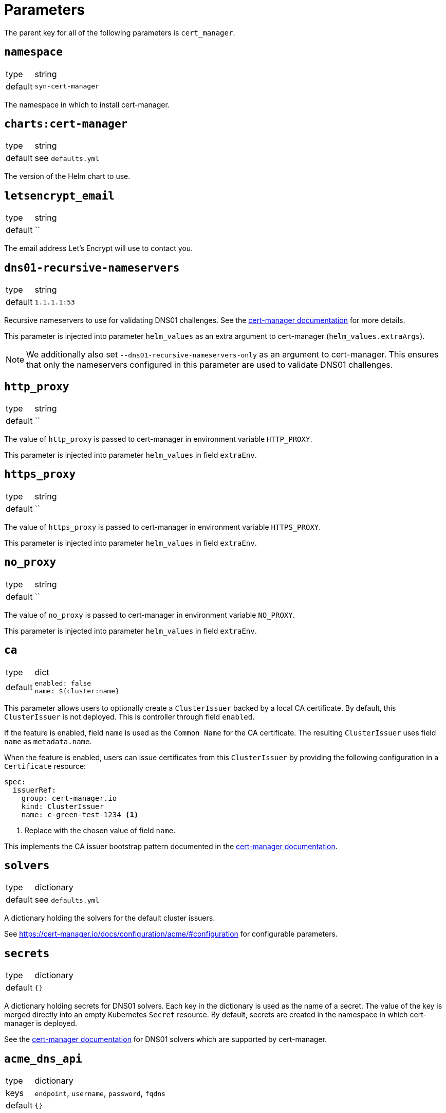 = Parameters

The parent key for all of the following parameters is `cert_manager`.

== `namespace`

[horizontal]
type:: string
default:: `syn-cert-manager`

The namespace in which to install cert-manager.

== `charts:cert-manager`

[horizontal]
type:: string
default:: see `defaults.yml`

The version of the Helm chart to use.

== `letsencrypt_email`

[horizontal]
type:: string
default:: ``

The email address Let's Encrypt will use to contact you.

== `dns01-recursive-nameservers`

[horizontal]
type:: string
default:: `1.1.1.1:53`

Recursive nameservers to use for validating DNS01 challenges.
See the https://cert-manager.io/docs/configuration/acme/dns01/#setting-nameservers-for-dns01-self-check[cert-manager documentation] for more details.

This parameter is injected into parameter `helm_values` as an extra argument to cert-manager (`helm_values.extraArgs`).

[NOTE]
====
We additionally also set `--dns01-recursive-nameservers-only` as an argument to cert-manager.
This ensures that only the nameservers configured in this parameter are used to validate DNS01 challenges.
====

== `http_proxy`

[horizontal]
type:: string
default:: ``

The value of `http_proxy` is passed to cert-manager in environment variable `HTTP_PROXY`.

This parameter is injected into parameter `helm_values` in field `extraEnv`.

== `https_proxy`

[horizontal]
type:: string
default:: ``

The value of `https_proxy` is passed to cert-manager in environment variable `HTTPS_PROXY`.

This parameter is injected into parameter `helm_values` in field `extraEnv`.

== `no_proxy`

[horizontal]
type:: string
default:: ``

The value of `no_proxy` is passed to cert-manager in environment variable `NO_PROXY`.

This parameter is injected into parameter `helm_values` in field `extraEnv`.

== `ca`

[horizontal]
type:: dict
default::
+
[source,yaml]
----
enabled: false
name: ${cluster:name}
----

This parameter allows users to optionally create a `ClusterIssuer` backed by a local CA certificate.
By default, this `ClusterIssuer` is not deployed.
This is controller through field `enabled`.

If the feature is enabled, field `name` is used as the `Common Name` for the CA certificate.
The resulting `ClusterIssuer` uses field `name` as `metadata.name`.

When the feature is enabled, users can issue certificates from this `ClusterIssuer` by providing the following configuration in a `Certificate` resource:

[source,yaml]
----
spec:
  issuerRef:
    group: cert-manager.io
    kind: ClusterIssuer
    name: c-green-test-1234 <1>
----
<1> Replace with the chosen value of field `name`.

This implements the CA issuer bootstrap pattern documented in the https://cert-manager.io/docs/configuration/selfsigned/#bootstrapping-ca-issuers[cert-manager documentation].

== `solvers`

[horizontal]
type:: dictionary
default:: see `defaults.yml`

A dictionary holding the solvers for the default cluster issuers.

See https://cert-manager.io/docs/configuration/acme/#configuration for configurable parameters.

== `secrets`

[horizontal]
type:: dictionary
default:: `{}`

A dictionary holding secrets for DNS01 solvers.
Each key in the dictionary is used as the name of a secret.
The value of the key is merged directly into an empty Kubernetes `Secret` resource.
By default, secrets are created in the namespace in which cert-manager is deployed.

See the https://cert-manager.io/docs/configuration/acme/dns01/[cert-manager documentation] for DNS01 solvers which are supported by cert-manager.

== `acme_dns_api`

[horizontal]
type:: dictionary
keys:: `endpoint`, `username`, `password`, `fqdns`
default:: `{}`

The component sets up a Job and Cronjob to register and check acme-dns client credentials if key `endpoint` is present and non-null in this parameter.
If key `endpoint` is missing or `null` the component doesn't configure the acme-dns client registration.

For a detailed explanation of how the self-registration works, see the xref:explanations/acme-dns-self-registration.adoc[acme-dns self-registration] documentation.

If key `endpoint` is present and non-null, the component expects that the other keys listed above are also present. The keys have the following meaning:

`endpoint`:: The HTTP API endpoint of the acme-dns instance
`username`:: The HTTP basic authorization username for the acme-dns instance `/register` endpoint
`password`:: The HTTP basic authorization password for the acme-dns instance `/register` endpoint.
We strongly recommend specifying the password as a Vault secret reference.
`fqdns`:: A list of FQDNs for which the acme-dns instance can be used to solve DNS01 challenges.
This list must contain at least one entry.

TIP: See xref:how-tos/dns01.acme[Using DNS01 challenges] for instructions to setup and use the acme-dns self-registration mechanism.

[NOTE]
====
The entries in `fqdns` must be exact matches the FQDNs for which DNS01 challenges should be presented.
The only flexibility is that cert-manager will present a DNS01 challenge for the wildcard FQDN `*.example.com`, if `example.com` is listed in `fqdns`.
====

== `helm_values`

[horizontal]
type:: dict
value:: https://github.com/projectsyn/component-cert-manager/blob/master/class/defaults.yml[See `class/defaults.yml`]

The Helm values which the component uses to render the cert-manager Helm chart.

See https://github.com/jetstack/cert-manager/blob/v1.5.5/deploy/charts/cert-manager/values.yaml[the cert-manager Helm chart] for all possible configurations.

== Example

[source,yaml]
----
solvers:
  nginx_http01:
    http01:
      ingress:
        podTemplate:
          metadata:
            labels:
              app: "solver"
  dns01:
    acmeDNS:
      accountSecretRef:
        name: acmedns
          key: acmedns.json
        host: auth.example.com

secrets:
  acmedns:
    stringData:
      acmedns.json: ?{vaultkv:${cluster:tenant}/${cluster:name}/acmedns}
----
